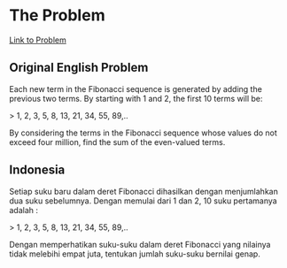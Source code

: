 * The Problem

[[https://projecteuler.net/problem=2][Link to Problem]]

** Original English Problem

Each new term in the Fibonacci sequence is generated by adding the previous two terms. By starting with 1 and 2, the first 10 terms will be:

> 1, 2, 3, 5, 8, 13, 21, 34, 55, 89,..

By considering the terms in the Fibonacci sequence whose values do not exceed four million, find the sum of the even-valued terms.

** Indonesia

Setiap suku baru dalam deret Fibonacci dihasilkan dengan menjumlahkan dua suku sebelumnya. Dengan memulai dari 1 dan 2, 10 suku pertamanya adalah :

> 1, 2, 3, 5, 8, 13, 21, 34, 55, 89,..

Dengan memperhatikan suku-suku dalam deret Fibonacci yang nilainya tidak melebihi empat juta, tentukan jumlah suku-suku bernilai genap.
